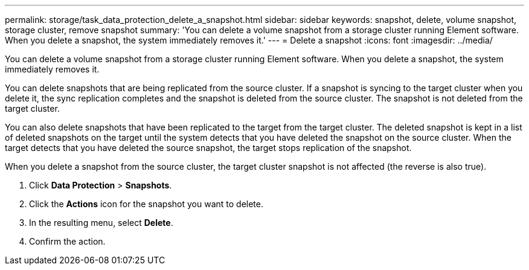 ---
permalink: storage/task_data_protection_delete_a_snapshot.html
sidebar: sidebar
keywords: snapshot, delete, volume snapshot, storage cluster, remove snapshot
summary: 'You can delete a volume snapshot from a storage cluster running Element software. When you delete a snapshot, the system immediately removes it.'
---
= Delete a snapshot
:icons: font
:imagesdir: ../media/

[.lead]
You can delete a volume snapshot from a storage cluster running Element software. When you delete a snapshot, the system immediately removes it.

You can delete snapshots that are being replicated from the source cluster. If a snapshot is syncing to the target cluster when you delete it, the sync replication completes and the snapshot is deleted from the source cluster. The snapshot is not deleted from the target cluster.

You can also delete snapshots that have been replicated to the target from the target cluster. The deleted snapshot is kept in a list of deleted snapshots on the target until the system detects that you have deleted the snapshot on the source cluster. When the target detects that you have deleted the source snapshot, the target stops replication of the snapshot.

When you delete a snapshot from the source cluster, the target cluster snapshot is not affected (the reverse is also true).

. Click *Data Protection* > *Snapshots*.
. Click the *Actions* icon for the snapshot you want to delete.
. In the resulting menu, select *Delete*.
. Confirm the action.
